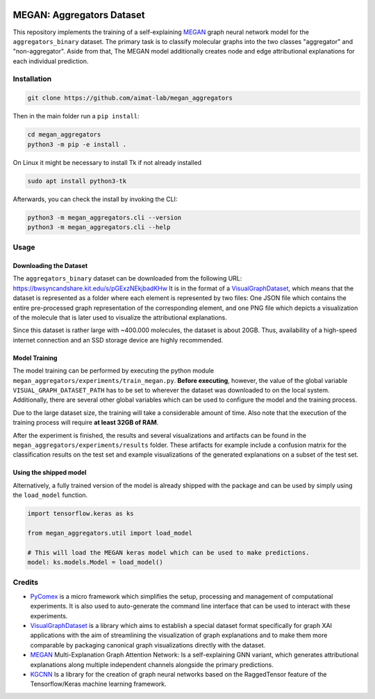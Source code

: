 |made-with-python| |python-version| |version|

.. |made-with-python| image:: https://img.shields.io/badge/Made%20with-Python-1f425f.svg
   :target: https://www.python.org/

.. |python-version| image:: https://img.shields.io/badge/Python-3.8.0-green.svg
   :target: https://www.python.org/

.. |version| image:: https://img.shields.io/badge/version-0.1.0-orange.svg
   :target: https://www.python.org/

=============
MEGAN: Aggregators Dataset
=============

This repository implements the training of a self-explaining MEGAN_ graph neural network model for the
``aggregators_binary`` dataset. The primary task is to classify molecular graphs into the two classes
"aggregator" and "non-aggregator".
Aside from that, The MEGAN model additionally creates node and edge attributional
explanations for each individual prediction.

Installation
============

.. code-block:: shell

    git clone https://github.com/aimat-lab/megan_aggregators

Then in the main folder run a ``pip install``:

.. code-block:: shell

    cd megan_aggregators
    python3 -m pip -e install .

On Linux it might be necessary to install Tk if not already installed

.. code-block:: shell

    sudo apt install python3-tk

Afterwards, you can check the install by invoking the CLI:

.. code-block:: shell

    python3 -m megan_aggregators.cli --version
    python3 -m megan_aggregators.cli --help


Usage
=====

Downloading the Dataset
-----------------------

The ``aggregators_binary`` dataset can be downloaded from the following URL:
https://bwsyncandshare.kit.edu/s/pGExzNEkjbadKHw
It is in the format of a VisualGraphDataset_, which means that the dataset is represented as a folder
where each element is represented by two files: One JSON file which contains the entire pre-processed graph
representation of the corresponding element, and one PNG file which depicts a visualization of the molecule
that is later used to visualize the attributional explanations.

Since this dataset is rather large with ~400.000 molecules, the dataset is about 20GB. Thus, availability
of a high-speed internet connection and an SSD storage device are highly recommended.

Model Training
--------------

The model training can be performed by executing the python module
``megan_aggregators/experiments/train_megan.py``. **Before executing**, however, the value of the global
variable ``VISUAL_GRAPH_DATASET_PATH`` has to be set to wherever the dataset was downloaded to on the local
system. Additionally, there are several other global variables which can be used to configure the model and
the training process.

Due to the large dataset size, the training will take a considerable amount of time. Also note that the
execution of the training process will require **at least 32GB of RAM**.

After the experiment is finished, the results and several visualizations and artifacts can be found in the
``megan_aggregators/experiments/results`` folder. These artifacts for example include a confusion matrix
for the classification results on the test set and example visualizations of the generated explanations on
a subset of the test set.

Using the shipped model
-----------------------

Alternatively, a fully trained version of the model is already shipped with the package and can be used by
simply using the ``load_model`` function.

.. code-block:: python

    import tensorflow.keras as ks

    from megan_aggregators.util import load_model

    # This will load the MEGAN keras model which can be used to make predictions.
    model: ks.models.Model = load_model()

Credits
=======

* PyComex_ is a micro framework which simplifies the setup, processing and management of computational
  experiments. It is also used to auto-generate the command line interface that can be used to interact
  with these experiments.
* VisualGraphDataset_ is a library which aims to establish a special dataset format specifically for graph
  XAI applications with the aim of streamlining the visualization of graph explanations and to make them
  more comparable by packaging canonical graph visualizations directly with the dataset.
* MEGAN_ Multi-Explanation Graph Attention Network: Is a self-explaining GNN variant, which generates
  attributional explanations along multiple independent channels alongside the primary predictions.
* KGCNN_ Is a library for the creation of graph neural networks based on the RaggedTensor feature of the
  Tensorflow/Keras machine learning framework.

.. _PyComex: https://github.com/the16thpythonist/pycomex
.. _VisualGraphDataset: https://github.com/awa59kst120df/visual_graph_datasets
.. _MEGAN: https://github.com/awa59kst120df/graph_attention_student
.. _KGCNN: https://github.com/aimat-lab/gcnn_keras